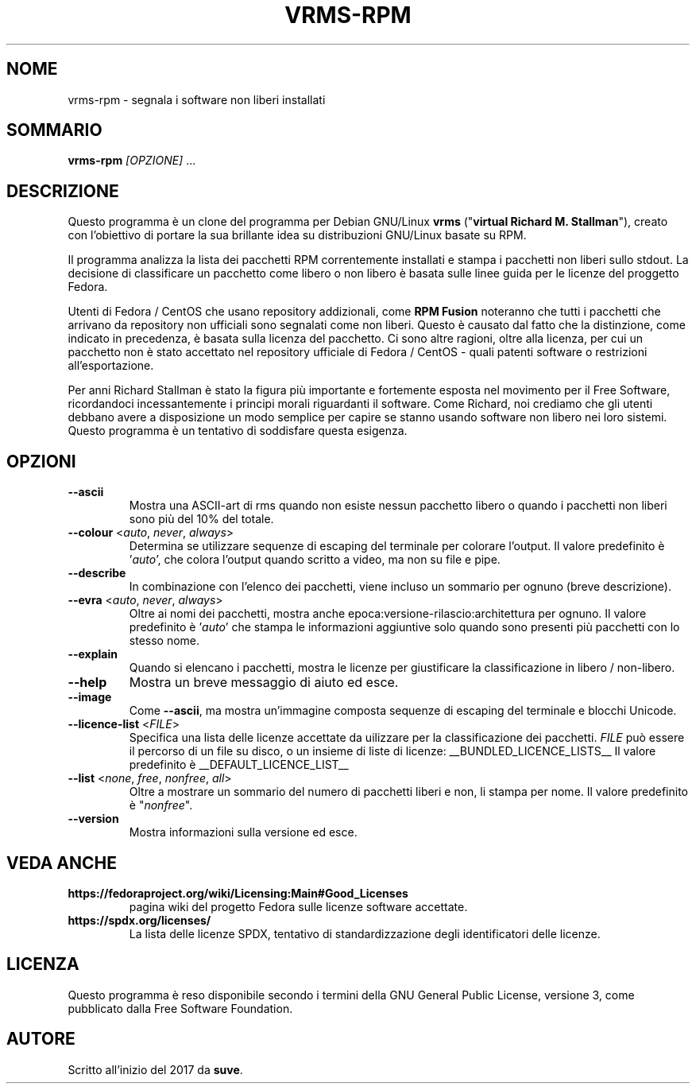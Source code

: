 .TH VRMS-RPM 1 "2018-10-10"
.SH NOME
vrms-rpm - segnala i software non liberi installati

.SH SOMMARIO
\fBvrms-rpm\fR \fI[OPZIONE]\fR ...

.SH DESCRIZIONE
Questo programma è un clone del programma per Debian GNU/Linux \fBvrms\fR
("\fBvirtual Richard M. Stallman\fR"), creato con l'obiettivo di portare la
sua brillante idea su distribuzioni GNU/Linux basate su RPM.
.PP
Il programma analizza la lista dei pacchetti RPM correntemente installati
e stampa i pacchetti non liberi sullo stdout. La decisione di classificare un
pacchetto come libero o non libero è basata sulle linee guida per le licenze 
del proggetto Fedora.
.PP
Utenti di Fedora / CentOS che usano repository addizionali, come 
\fBRPM Fusion\fR  noteranno che tutti i pacchetti che arrivano da repository 
non ufficiali sono segnalati come non liberi. Questo è causato dal fatto che
la distinzione, come indicato in precedenza, è basata sulla licenza del 
pacchetto. Ci sono altre ragioni, oltre alla licenza, per cui un pacchetto non
è stato accettato nel repository ufficiale di Fedora / CentOS - quali patenti
software o restrizioni all'esportazione.
.PP
Per anni Richard Stallman è stato la figura più importante e fortemente esposta
nel movimento per il Free Software, ricordandoci incessantemente i principi 
morali riguardanti il software. Come Richard, noi crediamo che gli utenti 
debbano avere a disposizione un modo semplice per capire se stanno usando 
software non libero nei loro sistemi. Questo programma è un tentativo di 
soddisfare questa esigenza.

.SH OPZIONI
.TP
\fB\-\-ascii\fR
Mostra una ASCII-art di rms quando non esiste nessun pacchetto libero
o quando i pacchetti non liberi sono più del 10% del totale.

.TP
\fB\-\-colour\fR <\fIauto\fR, \fInever\fR, \fIalways\fR>
Determina se utilizzare sequenze di escaping del terminale per
colorare l'output.
Il valore predefinito è '\fIauto\fR', che colora l'output quando
scritto a video, ma non su file e pipe.

.TP
\fB\-\-describe\fR
In combinazione con l'elenco dei pacchetti, viene incluso un sommario
per ognuno (breve descrizione).

.TP
\fB\-\-evra\fR <\fIauto\fR, \fInever\fR, \fIalways\fR>
Oltre ai nomi dei pacchetti, mostra anche epoca:versione-rilascio:architettura
per ognuno.
Il valore predefinito è '\fIauto\fR' che stampa le informazioni aggiuntive
solo quando sono presenti più pacchetti con lo stesso nome.

.TP
\fB\-\-explain\fR
Quando si elencano i pacchetti, mostra le licenze per giustificare
la classificazione in libero / non-libero.

.TP
\fB\-\-help\fR
Mostra un breve messaggio di aiuto ed esce.

.TP
\fB\-\-image\fR
Come \fB-\-ascii\fR, ma mostra un'immagine composta sequenze di escaping
del terminale e blocchi Unicode.

.TP
\fB\-\-licence\-list\fR <\fIFILE\fR>
Specifica una lista delle licenze accettate da uilizzare per la
classificazione dei pacchetti.
\fIFILE\fR può essere il percorso di un file su disco, o un insieme
di liste di licenze:
__BUNDLED_LICENCE_LISTS__
Il valore predefinito è
__DEFAULT_LICENCE_LIST__

.TP
\fB\-\-list\fR <\fInone\fR, \fIfree\fR, \fInonfree\fR, \fIall\fR>
Oltre a mostrare un sommario del numero di pacchetti liberi e non,
li stampa per nome.  
Il valore predefinito è "\fInonfree\fR".

.TP
\fB\-\-version\fR
Mostra informazioni sulla versione ed esce.

.SH VEDA ANCHE
.TP
\fBhttps://fedoraproject.org/wiki/Licensing:Main#Good_Licenses\fR
pagina wiki del progetto Fedora sulle licenze software accettate.

.TP
\fBhttps://spdx.org/licenses/\fR
La lista delle licenze SPDX, tentativo di standardizzazione degli
identificatori delle licenze.

.SH LICENZA
Questo programma è reso disponibile secondo i termini della GNU General 
Public License, versione 3, come pubblicato dalla Free Software Foundation.

.SH AUTORE
Scritto all'inizio del 2017 da \fBsuve\fR.

